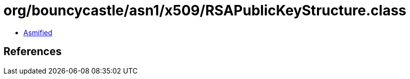 = org/bouncycastle/asn1/x509/RSAPublicKeyStructure.class

 - link:RSAPublicKeyStructure-asmified.java[Asmified]

== References

